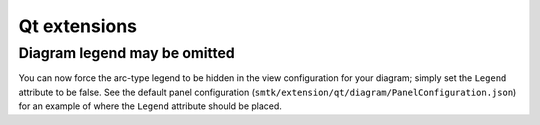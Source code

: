 Qt extensions
=============

Diagram legend may be omitted
-----------------------------

You can now force the arc-type legend to be hidden in the view configuration for
your diagram; simply set the ``Legend`` attribute to be false.
See the default panel configuration (``smtk/extension/qt/diagram/PanelConfiguration.json``)
for an example of where the ``Legend`` attribute should be placed.

